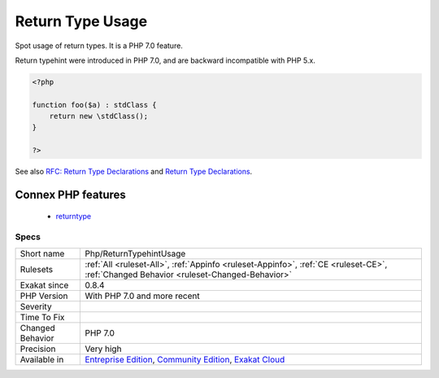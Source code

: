 .. _php-returntypehintusage:

.. _return-type-usage:

Return Type Usage
+++++++++++++++++

.. meta::
	:description:
		Return Type Usage: Spot usage of return types.
	:twitter:card: summary_large_image
	:twitter:site: @exakat
	:twitter:title: Return Type Usage
	:twitter:description: Return Type Usage: Spot usage of return types
	:twitter:creator: @exakat
	:twitter:image:src: https://www.exakat.io/wp-content/uploads/2020/06/logo-exakat.png
	:og:image: https://www.exakat.io/wp-content/uploads/2020/06/logo-exakat.png
	:og:title: Return Type Usage
	:og:type: article
	:og:description: Spot usage of return types
	:og:url: https://exakat.readthedocs.io/en/latest/Reference/Rules/Return Type Usage.html
	:og:locale: en
Spot usage of return types. It is a PHP 7.0 feature.

Return typehint were introduced in PHP 7.0, and are backward incompatible with PHP 5.x.

.. code-block:: php
   
   <?php
   
   function foo($a) : stdClass {
       return new \stdClass();
   }
   
   ?>

See also `RFC: Return Type Declarations <https://wiki.php.net/rfc/return_types>`_ and `Return Type Declarations <https://www.php.net/manual/en/functions.returning-values.php#functions.returning-values.type-declaration>`_.

Connex PHP features
-------------------

  + `returntype <https://php-dictionary.readthedocs.io/en/latest/dictionary/returntype.ini.html>`_


Specs
_____

+------------------+-----------------------------------------------------------------------------------------------------------------------------------------------------------------------------------------+
| Short name       | Php/ReturnTypehintUsage                                                                                                                                                                 |
+------------------+-----------------------------------------------------------------------------------------------------------------------------------------------------------------------------------------+
| Rulesets         | :ref:`All <ruleset-All>`, :ref:`Appinfo <ruleset-Appinfo>`, :ref:`CE <ruleset-CE>`, :ref:`Changed Behavior <ruleset-Changed-Behavior>`                                                  |
+------------------+-----------------------------------------------------------------------------------------------------------------------------------------------------------------------------------------+
| Exakat since     | 0.8.4                                                                                                                                                                                   |
+------------------+-----------------------------------------------------------------------------------------------------------------------------------------------------------------------------------------+
| PHP Version      | With PHP 7.0 and more recent                                                                                                                                                            |
+------------------+-----------------------------------------------------------------------------------------------------------------------------------------------------------------------------------------+
| Severity         |                                                                                                                                                                                         |
+------------------+-----------------------------------------------------------------------------------------------------------------------------------------------------------------------------------------+
| Time To Fix      |                                                                                                                                                                                         |
+------------------+-----------------------------------------------------------------------------------------------------------------------------------------------------------------------------------------+
| Changed Behavior | PHP 7.0                                                                                                                                                                                 |
+------------------+-----------------------------------------------------------------------------------------------------------------------------------------------------------------------------------------+
| Precision        | Very high                                                                                                                                                                               |
+------------------+-----------------------------------------------------------------------------------------------------------------------------------------------------------------------------------------+
| Available in     | `Entreprise Edition <https://www.exakat.io/entreprise-edition>`_, `Community Edition <https://www.exakat.io/community-edition>`_, `Exakat Cloud <https://www.exakat.io/exakat-cloud/>`_ |
+------------------+-----------------------------------------------------------------------------------------------------------------------------------------------------------------------------------------+


